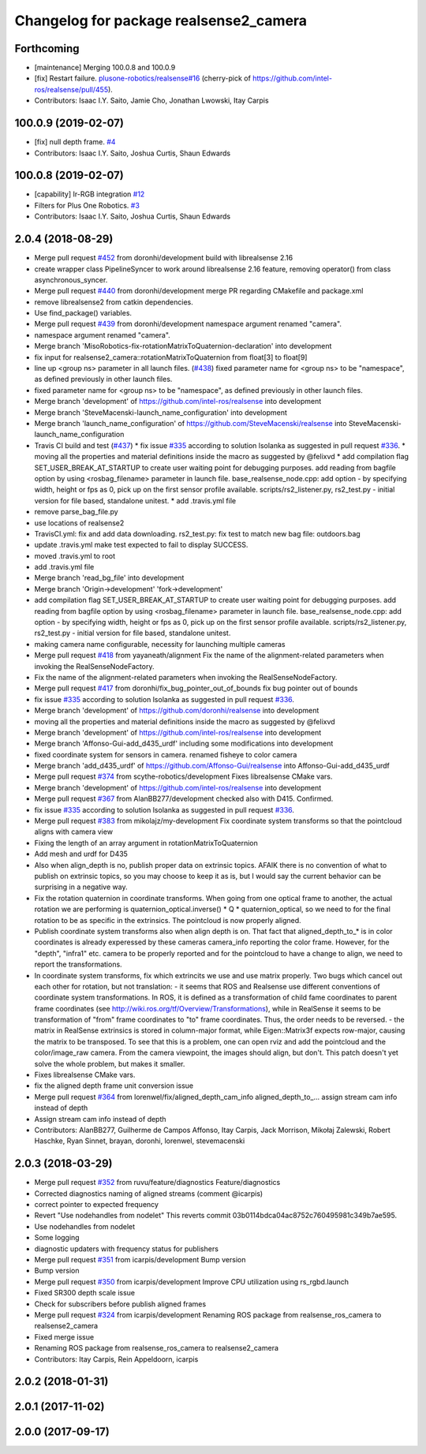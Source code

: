 ^^^^^^^^^^^^^^^^^^^^^^^^^^^^^^^^^^^^^^^
Changelog for package realsense2_camera
^^^^^^^^^^^^^^^^^^^^^^^^^^^^^^^^^^^^^^^

Forthcoming
-----------
* [maintenance] Merging 100.0.8 and 100.0.9
* [fix] Restart failure. `plusone-robotics/realsense#16 <https://github.com/plusone-robotics/realsense/pull/16>`_ (cherry-pick of https://github.com/intel-ros/realsense/pull/455).
* Contributors: Isaac I.Y. Saito, Jamie Cho, Jonathan Lwowski, Itay Carpis

100.0.9 (2019-02-07)
--------------------
* [fix] null depth frame. `#4 <https://github.com/plusone-robotics/realsense/issues/4>`_
* Contributors: Isaac I.Y. Saito, Joshua Curtis, Shaun Edwards

100.0.8 (2019-02-07)
--------------------
* [capability] Ir-RGB integration  `#12 <https://github.com/plusone-robotics/realsense/issues/12>`_
* Filters for Plus One Robotics. `#3 <https://github.com/plusone-robotics/realsense/issues/3>`_
* Contributors: Isaac I.Y. Saito, Joshua Curtis, Shaun Edwards

2.0.4 (2018-08-29)
------------------
* Merge pull request `#452 <https://github.com/plusone-robotics/realsense/issues/452>`_ from doronhi/development
  build with librealsense 2.16
* create wrapper class PipelineSyncer to work around librealsense 2.16 feature, removing operator() from class asynchronous_syncer.
* Merge pull request `#440 <https://github.com/plusone-robotics/realsense/issues/440>`_ from doronhi/development
  merge PR regarding CMakefile and package.xml
* remove librealsense2 from catkin dependencies.
* Use find_package() variables.
* Merge pull request `#439 <https://github.com/plusone-robotics/realsense/issues/439>`_ from doronhi/development
  namespace argument renamed "camera".
* namespace argument renamed "camera".
* Merge branch 'MisoRobotics-fix-rotationMatrixToQuaternion-declaration' into development
* fix input for realsense2_camera::rotationMatrixToQuaternion from float[3] to float[9]
* line up <group ns> parameter in all launch files. (`#438 <https://github.com/plusone-robotics/realsense/issues/438>`_)
  fixed parameter name for <group ns> to be "namespace", as defined previously in other launch files.
* fixed parameter name for <group ns> to be "namespace", as defined previously in other launch files.
* Merge branch 'development' of https://github.com/intel-ros/realsense into development
* Merge branch 'SteveMacenski-launch_name_configuration' into development
* Merge branch 'launch_name_configuration' of https://github.com/SteveMacenski/realsense into SteveMacenski-launch_name_configuration
* Travis CI build and test (`#437 <https://github.com/plusone-robotics/realsense/issues/437>`_)
  * fix issue `#335 <https://github.com/plusone-robotics/realsense/issues/335>`_ according to solution lsolanka as suggested in pull request `#336 <https://github.com/plusone-robotics/realsense/issues/336>`_.
  * moving all the properties and material definitions inside the macro as suggested by @felixvd
  * add compilation flag SET_USER_BREAK_AT_STARTUP to create user waiting point for debugging purposes.
  add reading from bagfile option by using <rosbag_filename> parameter in launch file.
  base_realsense_node.cpp: add option - by specifying width, height or fps as 0, pick up on the first sensor profile available.
  scripts/rs2_listener.py, rs2_test.py - initial version for file based, standalone unitest.
  * add .travis.yml file
* remove parse_bag_file.py
* use locations of realsense2
* TravisCI.yml: fix and add data downloading.
  rs2_test.py: fix test to match new bag file: outdoors.bag
* update .travis.yml
  make test expected to fail to display SUCCESS.
* moved .travis.yml to root
* add .travis.yml file
* Merge branch 'read_bg_file' into development
* Merge branch 'Origin->development' 'fork->development'
* add compilation flag SET_USER_BREAK_AT_STARTUP to create user waiting point for debugging purposes.
  add reading from bagfile option by using <rosbag_filename> parameter in launch file.
  base_realsense_node.cpp: add option - by specifying width, height or fps as 0, pick up on the first sensor profile available.
  scripts/rs2_listener.py, rs2_test.py - initial version for file based, standalone unitest.
* making camera name configurable, necessity for launching multiple cameras
* Merge pull request `#418 <https://github.com/plusone-robotics/realsense/issues/418>`_ from yayaneath/alignment
  Fix the name of the alignment-related parameters when invoking the RealSenseNodeFactory.
* Fix the name of the alignment-related parameters when invoking the RealSenseNodeFactory.
* Merge pull request `#417 <https://github.com/plusone-robotics/realsense/issues/417>`_ from doronhi/fix_bug_pointer_out_of_bounds
  fix bug pointer out of bounds
* fix issue `#335 <https://github.com/plusone-robotics/realsense/issues/335>`_ according to solution lsolanka as suggested in pull request `#336 <https://github.com/plusone-robotics/realsense/issues/336>`_.
* Merge branch 'development' of https://github.com/doronhi/realsense into development
* moving all the properties and material definitions inside the macro as suggested by @felixvd
* Merge branch 'development' of https://github.com/intel-ros/realsense into development
* Merge branch 'Affonso-Gui-add_d435_urdf' including some modifications into development
* fixed coordinate system for sensors in camera.
  renamed fisheye to color camera
* Merge branch 'add_d435_urdf' of https://github.com/Affonso-Gui/realsense into Affonso-Gui-add_d435_urdf
* Merge pull request `#374 <https://github.com/plusone-robotics/realsense/issues/374>`_ from scythe-robotics/development
  Fixes librealsense CMake vars.
* Merge branch 'development' of https://github.com/intel-ros/realsense into development
* Merge pull request `#367 <https://github.com/plusone-robotics/realsense/issues/367>`_ from AlanBB277/development
  checked also with D415. Confirmed.
* fix issue `#335 <https://github.com/plusone-robotics/realsense/issues/335>`_ according to solution lsolanka as suggested in pull request `#336 <https://github.com/plusone-robotics/realsense/issues/336>`_.
* Merge pull request `#383 <https://github.com/plusone-robotics/realsense/issues/383>`_ from mikolajz/my-development
  Fix coordinate system transforms so that the pointcloud aligns with camera view
* Fixing the length of an array argument in rotationMatrixToQuaternion
* Add mesh and urdf for D435
* Also when align_depth is no, publish proper data on extrinsic topics.
  AFAIK there is no convention of what to publish on extrinsic topics, so you
  may choose to keep it as is, but I would say the current behavior can be
  surprising in a negative way.
* Fix the rotation quaternion in coordinate transforms.
  When going from one optical frame to another, the actual rotation we are
  performing is quaternion_optical.inverse() * Q * quaternion_optical, so we
  need to for the final rotation to be as specific in the extrinsics.
  The pointcloud is now properly aligned.
* Publish coordinate system transforms also when align depth is on.
  That fact that aligned_depth_to\_* is in color coordinates is already
  experessed by these cameras camera_info reporting the color frame. However,
  for the "depth", "infra1" etc. camera to be properly reported and for the
  pointcloud to have a change to align, we need to report the transformations.
* In coordinate system transforms, fix which extrincits we use and use matrix properly.
  Two bugs which cancel out each other for rotation, but not translation:
  - it seems that ROS and Realsense use different conventions of coordinate
  system transformations. In ROS, it is defined as a transformation of child
  fame coordinates to parent frame coordinates (see
  http://wiki.ros.org/tf/Overview/Transformations), while in RealSense
  it seems to be transformation of "from" frame coordinates to "to" frame
  coordinates. Thus, the order needs to be reversed.
  - the matrix in RealSense extrinsics is stored in column-major format, while
  Eigen::Matrix3f expects row-major, causing the matrix to be transposed.
  To see that this is a problem, one can open rviz and add the pointcloud and the
  color/image_raw camera. From the camera viewpoint, the images should align, but
  don't. This patch doesn't yet solve the whole problem, but makes it smaller.
* Fixes librealsense CMake vars.
* fix the aligned depth frame unit conversion issue
* Merge pull request `#364 <https://github.com/plusone-robotics/realsense/issues/364>`_ from lorenwel/fix/aligned_depth_cam_info
  aligned_depth_to\_... assign stream cam info instead of depth
* Assign stream cam info instead of depth
* Contributors: AlanBB277, Guilherme de Campos Affonso, Itay Carpis, Jack Morrison, Mikołaj Zalewski, Robert Haschke, Ryan Sinnet, brayan, doronhi, lorenwel, stevemacenski

2.0.3 (2018-03-29)
------------------
* Merge pull request `#352 <https://github.com/plusone-robotics/realsense/issues/352>`_ from ruvu/feature/diagnostics
  Feature/diagnostics
* Corrected diagnostics naming of aligned streams (comment @icarpis)
* correct pointer to expected frequency
* Revert "Use nodehandles from nodelet"
  This reverts commit 03b0114bdca04ac8752c760495981c349b7ae595.
* Use nodehandles from nodelet
* Some logging
* diagnostic updaters with frequency status for publishers
* Merge pull request `#351 <https://github.com/plusone-robotics/realsense/issues/351>`_ from icarpis/development
  Bump version
* Bump version
* Merge pull request `#350 <https://github.com/plusone-robotics/realsense/issues/350>`_ from icarpis/development
  Improve CPU utilization using rs_rgbd.launch
* Fixed SR300 depth scale issue
* Check for subscribers before publish aligned frames
* Merge pull request `#324 <https://github.com/plusone-robotics/realsense/issues/324>`_ from icarpis/development
  Renaming ROS package from realsense_ros_camera to realsense2_camera
* Fixed merge issue
* Renaming ROS package from realsense_ros_camera to realsense2_camera
* Contributors: Itay Carpis, Rein Appeldoorn, icarpis

2.0.2 (2018-01-31)
------------------

2.0.1 (2017-11-02)
------------------

2.0.0 (2017-09-17)
------------------

